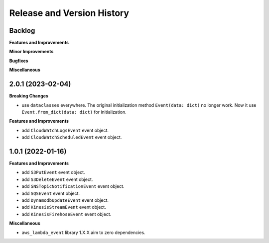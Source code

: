 .. _release_history:

Release and Version History
==============================================================================


Backlog
~~~~~~~~~~~~~~~~~~~~~~~~~~~~~~~~~~~~~~~~~~~~~~~~~~~~~~~~~~~~~~~~~~~~~~~~~~~~~~
**Features and Improvements**

**Minor Improvements**

**Bugfixes**

**Miscellaneous**


2.0.1 (2023-02-04)
~~~~~~~~~~~~~~~~~~~~~~~~~~~~~~~~~~~~~~~~~~~~~~~~~~~~~~~~~~~~~~~~~~~~~~~~~~~~~~
**Breaking Changes**

- use ``dataclasses`` everywhere. The original initialization method ``Event(data: dict)`` no longer work. Now it use ``Event.from_dict(data: dict)`` for initialization.

**Features and Improvements**

- add ``CloudWatchLogsEvent`` event object.
- add ``CloudWatchScheduledEvent`` event object.


1.0.1 (2022-01-16)
~~~~~~~~~~~~~~~~~~~~~~~~~~~~~~~~~~~~~~~~~~~~~~~~~~~~~~~~~~~~~~~~~~~~~~~~~~~~~~
**Features and Improvements**

- add ``S3PutEvent`` event object.
- add ``S3DeleteEvent`` event object.
- add ``SNSTopicNotificationEvent`` event object.
- add ``SQSEvent`` event object.
- add ``DynamodbUpdateEvent`` event object.
- add ``KinesisStreamEvent`` event object.
- add ``KinesisFirehoseEvent`` event object.

**Miscellaneous**

- ``aws_lambda_event`` library 1.X.X aim to zero dependencies.

